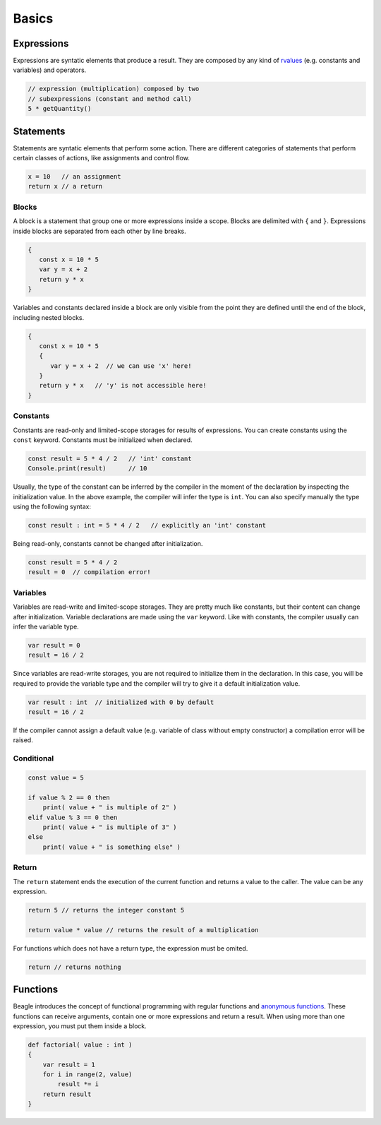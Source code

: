 Basics
======

Expressions
-----------

Expressions are syntatic elements that produce a result. They are composed by any kind of `rvalues <https://en.wikipedia.org/wiki/Value_(computer_science)#lrvalue>`_ (e.g. constants and variables) and operators.

.. code-block:: beagle

    // expression (multiplication) composed by two
    // subexpressions (constant and method call)
    5 * getQuantity()


Statements
----------

Statements are syntatic elements that perform some action. There are different categories of statements that perform certain classes of actions, like assignments and control flow.

.. code-block:: beagle

    x = 10   // an assignment
    return x // a return

Blocks
++++++

A block is a statement that group one or more expressions inside a scope. Blocks are delimited with ``{`` and ``}``. Expressions inside blocks are separated from each other by line breaks.

.. code-block:: beagle

    {
       const x = 10 * 5
       var y = x + 2
       return y * x
    }

Variables and constants declared inside a block are only visible from the point they are defined until the end of the block, including nested blocks.

.. code-block:: beagle

    {
       const x = 10 * 5
       {
          var y = x + 2  // we can use 'x' here!
       }
       return y * x   // 'y' is not accessible here!
    }

..  You can also use blocks to create anonymouns functions without parameters. This use of blocks will be discussed later.

    .. code-block:: beagle

        const x = 10

        // print 100
        Console.print({
            return 10 * x
        })


.. _section-constants:

Constants
+++++++++

Constants are read-only and limited-scope storages for results of expressions. You can create constants using the ``const`` keyword. Constants must be initialized when declared.

.. code-block:: beagle

	const result = 5 * 4 / 2   // 'int' constant
	Console.print(result)      // 10

Usually, the type of the constant can be inferred by the compiler in the moment of the declaration by inspecting the initialization value. In the above example, the compiler will infer the type is ``int``. You can also specify manually the type using the following syntax:

.. code-block:: beagle

	const result : int = 5 * 4 / 2   // explicitly an 'int' constant

Being read-only, constants cannot be changed after initialization.

.. code-block:: beagle

	const result = 5 * 4 / 2
	result = 0  // compilation error!


.. _section-variables:

Variables
+++++++++

Variables are read-write and limited-scope storages. They are pretty much like constants, but their content can change after initialization. Variable declarations are made using the ``var`` keyword. Like with constants, the compiler usually can infer the variable type.

.. code-block:: beagle

    var result = 0
    result = 16 / 2

Since variables are read-write storages, you are not required to initialize them in the declaration. In this case, you will be required to provide the variable type and the compiler will try to give it a default initialization value.

.. code-block:: beagle

    var result : int  // initialized with 0 by default
    result = 16 / 2

If the compiler cannot assign a default value (e.g. variable of class without empty constructor) a compilation error will be raised.

Conditional
+++++++++++

.. code-block:: beagle

    const value = 5

    if value % 2 == 0 then
        print( value + " is multiple of 2" )
    elif value % 3 == 0 then
        print( value + " is multiple of 3" )
    else
        print( value + " is something else" )

Return
++++++

The ``return`` statement ends the execution of the current function and returns a value to the caller. The value can be any expression.

.. code-block:: beagle

    return 5 // returns the integer constant 5

    return value * value // returns the result of a multiplication

For functions which does not have a return type, the expression must be omited.

.. code-block:: beagle

    return // returns nothing


.. _section-functions:

Functions
---------

Beagle introduces the concept of functional programming with regular functions and `anonymous functions <https://en.wikipedia.org/wiki/Anonymous_function>`_. These functions can receive arguments, contain one or more expressions and return a result. When using more than one expression, you must put them inside a block.

.. code-block:: beagle

    def factorial( value : int )
    {
        var result = 1
        for i in range(2, value)
            result *= i
        return result
    }

.. Anonymous functions are defined inside other functions, enabling fast implementation for specific operations like event handling or callbacks.
..
.. .. code-block:: beagle
..
..     // anonymouns function with single expression
..     (x : int) : int => return x * x
..
..     // a little more complex fanonymous unction
..     (x : int, y : int) : int => {
..         var z = x * y
..         return z
..    }
..
.. The return type can be omited if the compiler can deduce it. Also, functions are `first-class citizens <https://en.wikipedia.org/wiki/First-class_citizen>`_ so you can assign them to variables or pass as arguments for other functions or methods.
..
.. .. code-block:: beagle
..
..     var function = (a : int, b : int) => return a < b
..     var numbers = 10..0
..     numbers.sort(function)
..
.. ..  If the function does not require any parameter, the parameter list can be omited completely.
..
..     .. code-block:: beagle
..
..         Console.print({
..             const x = 10
..             var y = x + 6
..             return y
..         });
..
